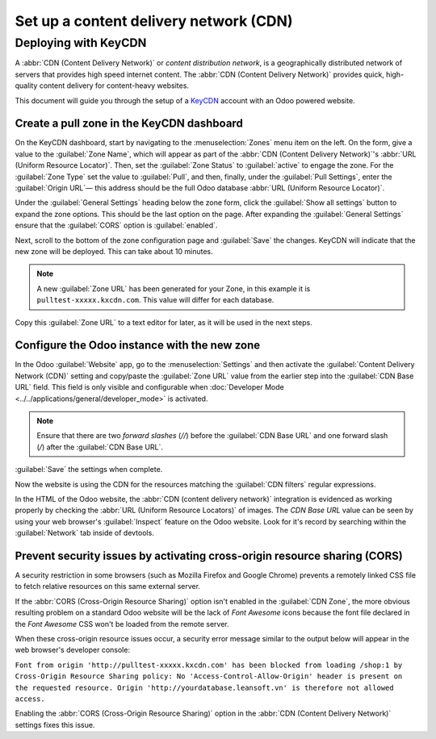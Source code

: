 =======================================
Set up a content delivery network (CDN)
=======================================

.. _reference/cdn/keycdn:

Deploying with KeyCDN
=====================

A :abbr:`CDN (Content Delivery Network)` or *content distribution network*, is a geographically
distributed network of servers that provides high speed internet content. The :abbr:`CDN (Content
Delivery Network)` provides quick, high-quality content delivery for content-heavy websites.

This document will guide you through the setup of a KeyCDN_ account with an Odoo powered website.

Create a pull zone in the KeyCDN dashboard
------------------------------------------

On the KeyCDN dashboard, start by navigating to the :menuselection:`Zones` menu item on the left. On
the form, give a value to the :guilabel:`Zone Name`, which will appear as part of the :abbr:`CDN
(Content Delivery Network)`'s :abbr:`URL (Uniform Resource Locator)`. Then, set the :guilabel:`Zone
Status` to :guilabel:`active` to engage the zone. For the :guilabel:`Zone Type` set the value to
:guilabel:`Pull`, and then, finally, under the :guilabel:`Pull Settings`, enter the
:guilabel:`Origin URL`— this address should be the full Odoo database :abbr:`URL (Uniform Resource
Locator)`.

.. example::
   Use ``https://yourdatabase.leansoft.vn`` and replace the *yourdatabase* subdomain prefix with the
   actual name of the database. A custom :abbr:`URL (Uniform Resource Locator)` can be used, as
   well, in place of the Odoo subdomain that was provided to the database.

.. image:: cdn/keycdn-zone.png
   :align: center
   :alt: KeyCDN's Zone configuration page.

Under the :guilabel:`General Settings` heading below the zone form, click the :guilabel:`Show all
settings` button to expand the zone options. This should be the last option on the page. After
expanding the :guilabel:`General Settings` ensure that the :guilabel:`CORS` option is
:guilabel:`enabled`.

Next, scroll to the bottom of the zone configuration page and :guilabel:`Save` the changes. KeyCDN
will indicate that the new zone will be deployed. This can take about 10 minutes.

.. image:: cdn/zone-url.png
   :align: center
   :alt: KeyCDN deploying the new Zone.

.. note::
   A new :guilabel:`Zone URL` has been generated for your Zone, in this example it is
   ``pulltest-xxxxx.kxcdn.com``. This value will differ for each database.

Copy this :guilabel:`Zone URL` to a text editor for later, as it will be used in the next steps.

Configure the Odoo instance with the new zone
---------------------------------------------

In the Odoo :guilabel:`Website` app, go to the :menuselection:`Settings` and then activate the
:guilabel:`Content Delivery Network (CDN)` setting and copy/paste the :guilabel:`Zone URL` value
from the earlier step into the :guilabel:`CDN Base URL` field. This field is only visible and
configurable when :doc:`Developer Mode <../../applications/general/developer_mode>` is activated.

.. note::
   Ensure that there are two *forward slashes* (`//`) before the :guilabel:`CDN Base URL` and one
   forward slash (`/`) after the :guilabel:`CDN Base URL`.

:guilabel:`Save` the settings when complete.

.. image:: cdn/cdn-base-url.png
   :align: center
   :alt: Activate the CDN setting in Odoo.

Now the website is using the CDN for the resources matching the :guilabel:`CDN filters` regular
expressions.

In the HTML of the Odoo website, the :abbr:`CDN (content delivery network)` integration is evidenced
as working properly by checking the :abbr:`URL (Uniform Resource Locators)` of images. The *CDN Base
URL* value can be seen by using your web browser's :guilabel:`Inspect` feature on the Odoo website.
Look for it's record by searching within the :guilabel:`Network` tab inside of devtools.

.. image:: cdn/test-pull.png
   :align: center
   :alt: The CDN Base URL can be seen using the inspect function on the Odoo website.

Prevent security issues by activating cross-origin resource sharing (CORS)
--------------------------------------------------------------------------

A security restriction in some browsers (such as Mozilla Firefox and Google Chrome) prevents a
remotely linked CSS file to fetch relative resources on this same external server.

If the :abbr:`CORS (Cross-Origin Resource Sharing)` option isn't enabled in the :guilabel:`CDN
Zone`, the more obvious resulting problem on a standard Odoo website will be the lack of *Font
Awesome* icons because the font file declared in the *Font Awesome* CSS won't be loaded from the
remote server.

When these cross-origin resource issues occur, a security error message similar to the output
below will appear in the web browser's developer console:

``Font from origin 'http://pulltest-xxxxx.kxcdn.com' has been blocked from loading /shop:1 by
Cross-Origin Resource Sharing policy: No 'Access-Control-Allow-Origin' header is present on the
requested resource. Origin 'http://yourdatabase.leansoft.vn' is therefore not allowed access.``

.. image:: cdn/odoo-security-message.png
   :align: center
   :alt: Error message populated in the browser console.

Enabling the :abbr:`CORS (Cross-Origin Resource Sharing)` option in the :abbr:`CDN (Content Delivery
Network)` settings fixes this issue.

.. _KeyCDN: https://www.keycdn.com
